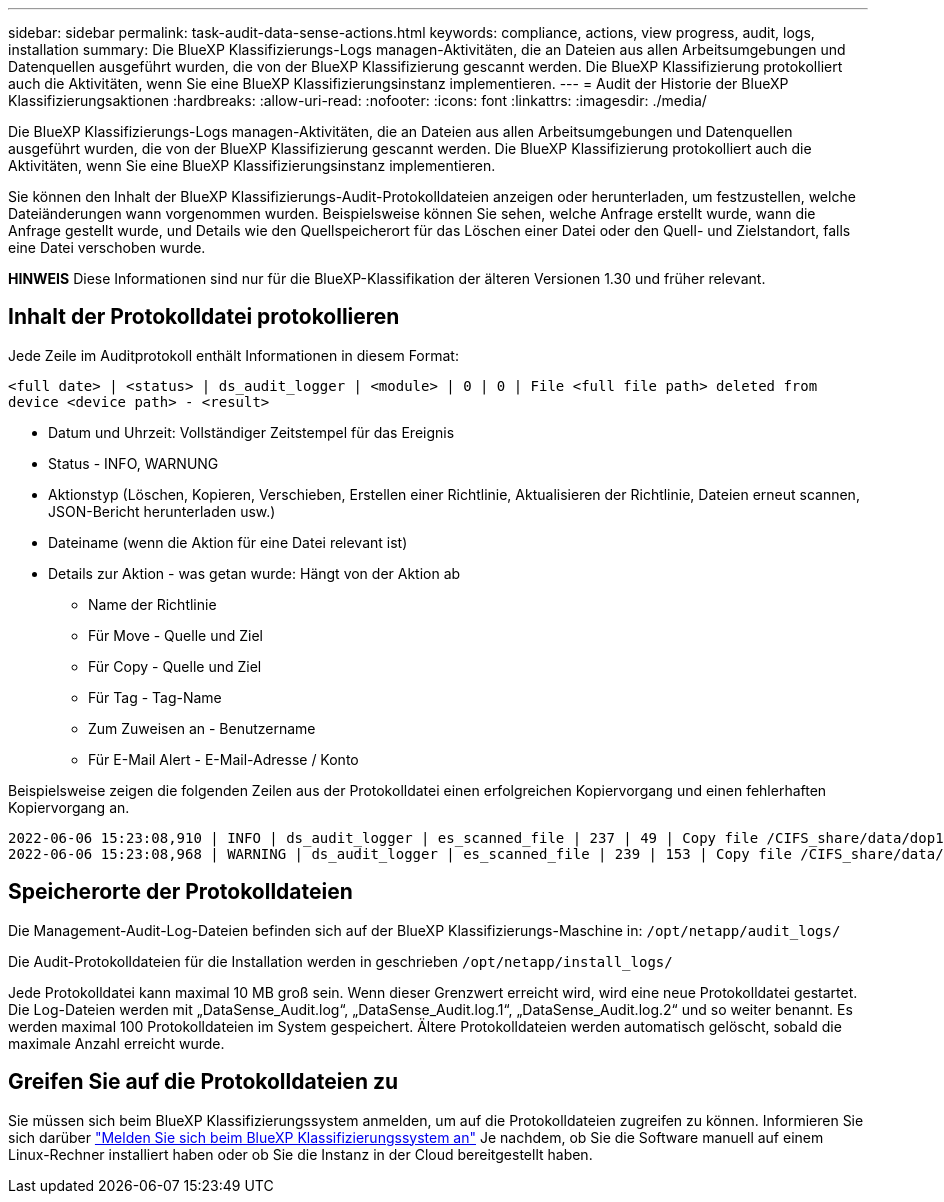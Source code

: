 ---
sidebar: sidebar 
permalink: task-audit-data-sense-actions.html 
keywords: compliance, actions, view progress, audit, logs, installation 
summary: Die BlueXP Klassifizierungs-Logs managen-Aktivitäten, die an Dateien aus allen Arbeitsumgebungen und Datenquellen ausgeführt wurden, die von der BlueXP Klassifizierung gescannt werden. Die BlueXP Klassifizierung protokolliert auch die Aktivitäten, wenn Sie eine BlueXP Klassifizierungsinstanz implementieren. 
---
= Audit der Historie der BlueXP Klassifizierungsaktionen
:hardbreaks:
:allow-uri-read: 
:nofooter: 
:icons: font
:linkattrs: 
:imagesdir: ./media/


[role="lead"]
Die BlueXP Klassifizierungs-Logs managen-Aktivitäten, die an Dateien aus allen Arbeitsumgebungen und Datenquellen ausgeführt wurden, die von der BlueXP Klassifizierung gescannt werden. Die BlueXP Klassifizierung protokolliert auch die Aktivitäten, wenn Sie eine BlueXP Klassifizierungsinstanz implementieren.

Sie können den Inhalt der BlueXP Klassifizierungs-Audit-Protokolldateien anzeigen oder herunterladen, um festzustellen, welche Dateiänderungen wann vorgenommen wurden. Beispielsweise können Sie sehen, welche Anfrage erstellt wurde, wann die Anfrage gestellt wurde, und Details wie den Quellspeicherort für das Löschen einer Datei oder den Quell- und Zielstandort, falls eine Datei verschoben wurde.

[]
====
*HINWEIS* Diese Informationen sind nur für die BlueXP-Klassifikation der älteren Versionen 1.30 und früher relevant.

====


== Inhalt der Protokolldatei protokollieren

Jede Zeile im Auditprotokoll enthält Informationen in diesem Format:

`<full date> | <status> | ds_audit_logger | <module> | 0 | 0 | File <full file path> deleted from device <device path> - <result>`

* Datum und Uhrzeit: Vollständiger Zeitstempel für das Ereignis
* Status - INFO, WARNUNG
* Aktionstyp (Löschen, Kopieren, Verschieben, Erstellen einer Richtlinie, Aktualisieren der Richtlinie, Dateien erneut scannen, JSON-Bericht herunterladen usw.)
* Dateiname (wenn die Aktion für eine Datei relevant ist)
* Details zur Aktion - was getan wurde: Hängt von der Aktion ab
+
** Name der Richtlinie
** Für Move - Quelle und Ziel
** Für Copy - Quelle und Ziel
** Für Tag - Tag-Name
** Zum Zuweisen an - Benutzername
** Für E-Mail Alert - E-Mail-Adresse / Konto




Beispielsweise zeigen die folgenden Zeilen aus der Protokolldatei einen erfolgreichen Kopiervorgang und einen fehlerhaften Kopiervorgang an.

....
2022-06-06 15:23:08,910 | INFO | ds_audit_logger | es_scanned_file | 237 | 49 | Copy file /CIFS_share/data/dop1/random_positives.tsv from device 10.31.133.183 (type: SMB_SHARE) to device 10.31.130.133:/export_reports (NFS_SHARE) - SUCCESS
2022-06-06 15:23:08,968 | WARNING | ds_audit_logger | es_scanned_file | 239 | 153 | Copy file /CIFS_share/data/compliance-netapp.tar.gz from device 10.31.133.183 (type: SMB_SHARE) to device 10.31.130.133:/export_reports (NFS_SHARE) - FAILURE
....


== Speicherorte der Protokolldateien

Die Management-Audit-Log-Dateien befinden sich auf der BlueXP Klassifizierungs-Maschine in: `/opt/netapp/audit_logs/`

Die Audit-Protokolldateien für die Installation werden in geschrieben `/opt/netapp/install_logs/`

Jede Protokolldatei kann maximal 10 MB groß sein. Wenn dieser Grenzwert erreicht wird, wird eine neue Protokolldatei gestartet. Die Log-Dateien werden mit „DataSense_Audit.log“, „DataSense_Audit.log.1“, „DataSense_Audit.log.2“ und so weiter benannt. Es werden maximal 100 Protokolldateien im System gespeichert. Ältere Protokolldateien werden automatisch gelöscht, sobald die maximale Anzahl erreicht wurde.



== Greifen Sie auf die Protokolldateien zu

Sie müssen sich beim BlueXP Klassifizierungssystem anmelden, um auf die Protokolldateien zugreifen zu können. Informieren Sie sich darüber link:reference-log-in-to-instance.html["Melden Sie sich beim BlueXP Klassifizierungssystem an"] Je nachdem, ob Sie die Software manuell auf einem Linux-Rechner installiert haben oder ob Sie die Instanz in der Cloud bereitgestellt haben.
